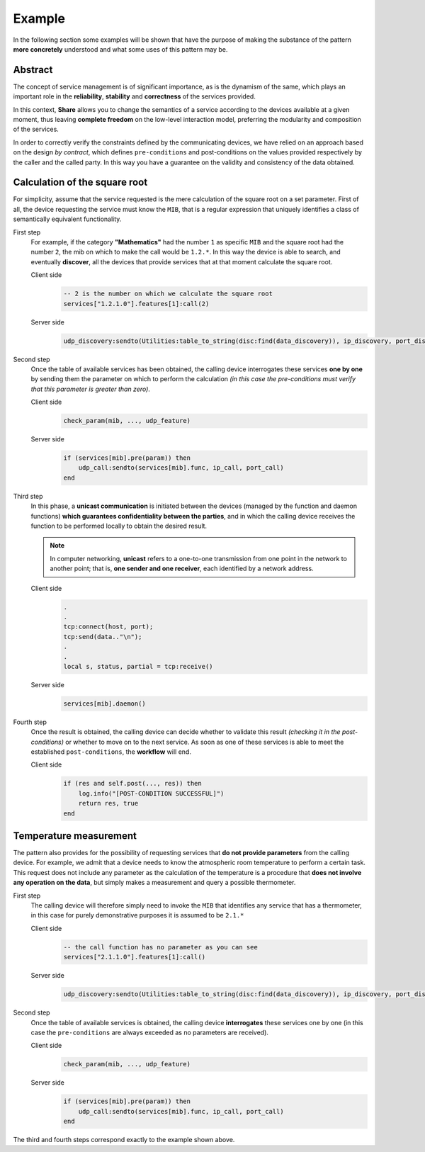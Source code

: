 Example
===========

In the following section some examples will be shown that have the purpose of making 
the substance of the pattern **more concretely** understood and what some uses of this pattern may be.

Abstract
------------------

The concept of service management is of significant importance, as is the dynamism of the 
same, which plays an important role in the **reliability**, **stability** and **correctness** of the services provided.

In this context, **Share** allows you to change the semantics of a service according to the 
devices available at a given moment, thus leaving **complete freedom** on the low-level 
interaction model, preferring the modularity and composition of the services.

In order to correctly verify the constraints defined by the communicating devices, 
we have relied on an approach based on the design *by contract*, which defines ``pre-conditions`` and 
post-conditions on the values ​​provided respectively by the caller and the called party. In this 
way you have a guarantee on the validity and consistency of the data obtained.

Calculation of the square root
----------------------------------

For simplicity, assume that the service requested is the mere calculation of the 
square root on a set parameter. First of all, the device requesting the service must know the 
``MIB``, that is a regular expression that uniquely identifies a class of semantically equivalent functionality.

First step
        For example, if the category **"Mathematics"** had the number ``1`` 
        as specific ``MIB`` and the square root had the number ``2``, 
        the mib on which to make the call would be ``1.2.*``. 
        In this way the device is able to search, and eventually 
        **discover**, all the devices that provide services that at that 
        moment calculate the square root.

        Client side
            .. code-block:: lua

                -- 2 is the number on which we calculate the square root
                services["1.2.1.0"].features[1]:call(2)

        Server side
            .. code-block:: lua

                udp_discovery:sendto(Utilities:table_to_string(disc:find(data_discovery)), ip_discovery, port_discovery)

Second step
        Once the table of available services has been obtained, the 
        calling device interrogates these services **one by one** by 
        sending them the parameter on which to perform the calculation 
        *(in this case the pre-conditions must verify that this parameter 
        is greater than zero)*.

        Client side
            .. code-block:: lua

                check_param(mib, ..., udp_feature)

        Server side
            .. code-block:: lua

                if (services[mib].pre(param)) then 
                    udp_call:sendto(services[mib].func, ip_call, port_call)
                end

Third step
        In this phase, a **unicast communication** is initiated between the 
        devices (managed by the function and daemon functions) **which 
        guarantees confidentiality between the parties**, and in which the 
        calling device receives the function to be performed locally to 
        obtain the desired result.

        .. note:: 
            In computer networking, **unicast** refers to a one-to-one 
            transmission from one point in the network to another point; 
            that is, **one sender and one receiver**, each identified by a 
            network address.

        Client side
            .. code-block:: lua
                
                .
                .
                tcp:connect(host, port);
                tcp:send(data.."\n");
                .
                .
                local s, status, partial = tcp:receive()

        Server side
            .. code-block:: lua

                services[mib].daemon()

Fourth step
        Once the result is obtained, the calling device can decide 
        whether to validate this result *(checking it in the post-conditions)*
        or whether to move on to the next service. As soon as one of these 
        services is able to meet the established ``post-conditions``, the 
        **workflow** will end.

        Client side
            .. code-block:: lua
                
                if (res and self.post(..., res)) then
                    log.info("[POST-CONDITION SUCCESSFUL]")
                    return res, true
                end

Temperature measurement
--------------------------

The pattern also provides for the possibility of requesting services that 
**do not provide parameters** from the calling device. For example, we 
admit that a device needs to know the atmospheric room temperature to 
perform a certain task. This request does not include any parameter 
as the calculation of the temperature is a procedure that **does not involve 
any operation on the data**, but simply makes a measurement and query a 
possible thermometer.

First step
        The calling device will therefore simply need to invoke the ``MIB`` 
        that identifies any service that has a thermometer, in this case 
        for purely demonstrative purposes it is assumed to be ``2.1.*``

        Client side
            .. code-block:: lua

                -- the call function has no parameter as you can see
                services["2.1.1.0"].features[1]:call()

        Server side
            .. code-block:: lua

                udp_discovery:sendto(Utilities:table_to_string(disc:find(data_discovery)), ip_discovery, port_discovery)

Second step
        Once the table of available services is obtained, the calling device 
        **interrogates** these services one by one (in this case the ``pre-conditions`` 
        are always exceeded as no parameters are received).

        Client side
            .. code-block:: lua

                check_param(mib, ..., udp_feature)

        Server side
            .. code-block:: lua

                if (services[mib].pre(param)) then 
                    udp_call:sendto(services[mib].func, ip_call, port_call)
                end

The third and fourth steps correspond exactly to the example shown above.